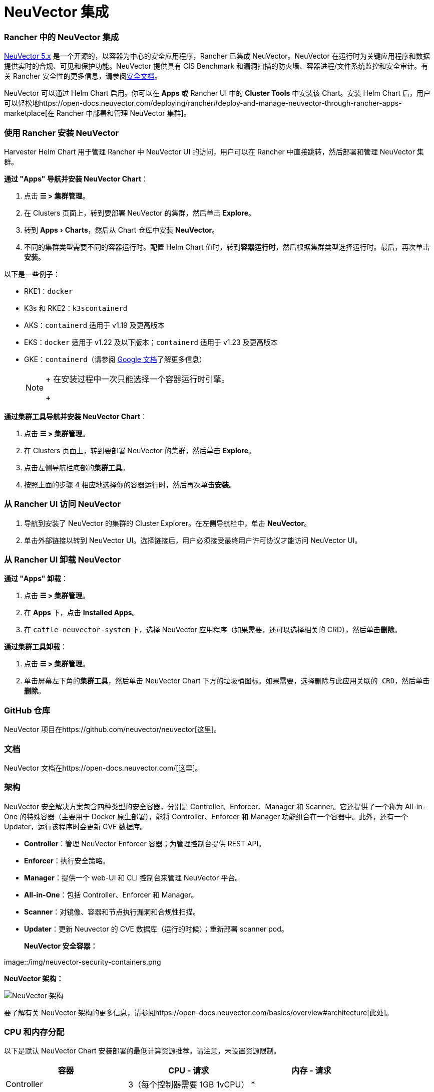 = NeuVector 集成
:experimental:

=== Rancher 中的 NeuVector 集成

https://open-docs.neuvector.com/[NeuVector 5.x] 是一个开源的，以容器为中心的安全应用程序，Rancher 已集成 NeuVector。NeuVector 在运行时为关键应用程序和数据提供实时的合规、可见和保护功能。NeuVector 提供具有 CIS Benchmark 和漏洞扫描的防火墙、容器进程/文件系统监控和安全审计。有关 Rancher 安全性的更多信息，请参阅xref:../pages-for-subheaders/rancher-security.adoc[安全文档]。

NeuVector 可以通过 Helm Chart 启用。你可以在 *Apps* 或 Rancher UI 中的 *Cluster Tools* 中安装该 Chart。安装 Helm Chart 后，用户可以轻松地https://open-docs.neuvector.com/deploying/rancher#deploy-and-manage-neuvector-through-rancher-apps-marketplace[在 Rancher 中部署和管理 NeuVector 集群]。

=== 使用 Rancher 安装 NeuVector

Harvester Helm Chart 用于管理 Rancher 中 NeuVector UI 的访问，用户可以在 Rancher 中直接跳转，然后部署和管理 NeuVector 集群。

*通过 "Apps" 导航并安装 NeuVector Chart*：

. 点击 *☰ > 集群管理*。
. 在 Clusters 页面上，转到要部署 NeuVector 的集群，然后单击 *Explore*。
. 转到 menu:Apps[Charts]，然后从 Chart 仓库中安装 *NeuVector*。
. 不同的集群类型需要不同的容器运行时。配置 Helm Chart 值时，转到**容器运行时**，然后根据集群类型选择运行时。最后，再次单击**安装**。

以下是一些例子：

* RKE1：`docker`
* K3s 和 RKE2：`k3scontainerd`
* AKS：`containerd` 适用于 v1.19 及更高版本
* EKS：`docker` 适用于 v1.22 及以下版本；`containerd` 适用于 v1.23 及更高版本
* GKE：`containerd`（请参阅 https://cloud.google.com/kubernetes-engine/docs/concepts/using-containerd[Google 文档]了解更多信息）
+

[NOTE]
====
+
在安装过程中一次只能选择一个容器运行时引擎。
+
====


*通过集群工具导航并安装 NeuVector Chart*：

. 点击 *☰ > 集群管理*。
. 在 Clusters 页面上，转到要部署 NeuVector 的集群，然后单击 *Explore*。
. 点击左侧导航栏底部的**集群工具**。
. 按照上面的步骤 4 相应地选择你的容器运行时，然后再次单击**安装**。

=== 从 Rancher UI 访问 NeuVector

. 导航到安装了 NeuVector 的集群的 Cluster Explorer。在左侧导航栏中，单击 *NeuVector*。
. 单击外部链接以转到 NeuVector UI。选择链接后，用户必须接受``最终用户许可协议``才能访问 NeuVector UI。

=== 从 Rancher UI 卸载 NeuVector

*通过 "Apps" 卸载*：

. 点击 *☰ > 集群管理*。
. 在 *Apps* 下，点击 *Installed Apps*。
. 在 `cattle-neuvector-system` 下，选择 NeuVector 应用程序（如果需要，还可以选择相关的 CRD），然后单击**删除**。

*通过集群工具卸载*：

. 点击 *☰ > 集群管理*。
. 单击屏幕左下角的**集群工具**，然后单击 NeuVector Chart 下方的垃圾桶图标。如果需要，选择``删除与此应用关联的 CRD``，然后单击**删除**。

=== GitHub 仓库

NeuVector 项目在https://github.com/neuvector/neuvector[这里]。

=== 文档

NeuVector 文档在https://open-docs.neuvector.com/[这里]。

=== 架构

NeuVector 安全解决方案包含四种类型的安全容器，分别是 Controller、Enforcer、Manager 和 Scanner。它还提供了一个称为 All-in-One 的特殊容器（主要用于 Docker 原生部署），能将 Controller、Enforcer 和 Manager 功能组合在一个容器中。此外，还有一个 Updater，运行该程序时会更新 CVE 数据库。

* *Controller*：管理 NeuVector Enforcer 容器；为管理控制台提供 REST API。
* *Enforcer*：执行安全策略。
* *Manager*：提供一个 web-UI 和 CLI 控制台来管理 NeuVector 平台。
* *All-in-One*：包括 Controller、Enforcer 和 Manager。
* *Scanner*：对镜像、容器和节点执行漏洞和合规性扫描。
* *Updater*：更新 Neuvector 的 CVE 数据库（运行的时候）；重新部署 scanner pod。+++<figcaption>+++**NeuVector 安全容器：**+++</figcaption>+++

image::/img/neuvector-security-containers.png[NeuVector 安全容器]+++<figcaption>+++**NeuVector 架构：**+++</figcaption>+++

image::/img/neuvector-architecture.png[NeuVector 架构]

要了解有关 NeuVector 架构的更多信息，请参阅https://open-docs.neuvector.com/basics/overview#architecture[此处]。

=== CPU 和内存分配

以下是默认 NeuVector Chart 安装部署的最低计算资源推荐。请注意，未设置资源限制。

|===
| 容器 | CPU - 请求 | 内存 - 请求

| Controller
| 3（每个控制器需要 1GB 1vCPU）
| *

| Enforcer
| 所有节点上 (500MB .5vCPU)
| 1GB

| Manager
| 1 (500MB .5vCPU)
| *

| Scanner
| 3 (100MB .5vCPU)
| *
|===

* Controller、Manager 和 Scanner 容器合计至少需要 1GB 内存。

=== 强化集群支持 - Calico 和 Canal

[tabs]
======
Tab RKE1::
+
- 如果 PSP 设置为 true，则所有 NeuVector 组件都是可部署的。 你需要为强化集群环境进行额外的配置，如下所示： 1. 点击 **☰ > 集群管理**。 1. 选择你创建的集群，并点击 **Explore**。 1. 在左侧导航栏中，点击 **Apps**。 1. 安装（或升级到）NeuVector 版本 `100.0.1+up2.2.2`。 - 在 **编辑选项** > **其它配置**下，选中复选框来启用 **Pod 安全策略**（无需其他配置）： ![为 RKE1 强化集群启用 PSP](/img/psp-nv-rke.png) 1. 点击右下角的**安装**。 

Tab RKE2::
+
- 如果 PSP 设置为 true，则可以部署 NeuVector 组件 Controller 和 Enforcer。 **仅适用于 NeuVector Chart 版本 100.0.0+up2.2.0**： - 对于 Manager、Scanner 和 Updater 组件，需要进行额外的配置，如下所示： ``` kubectl patch deploy neuvector-manager-pod -n cattle-neuvector-system --patch '{"spec":{"template":{"spec":{"securityContext":{"runAsUser": 5400}}}}}' kubectl patch deploy neuvector-scanner-pod -n cattle-neuvector-system --patch '{"spec":{"template":{"spec":{"securityContext":{"runAsUser": 5400}}}}}' kubectl patch cronjob neuvector-updater-pod -n cattle-neuvector-system --patch '{"spec":{"jobTemplate":{"spec":{"template":{"spec":{"securityContext":{"runAsUser": 5400}}}}}}}' ``` +
你需要为强化集群环境进行额外的配置。 > **注意**：你必须更新 RKE2 和 K3s 强化集群中的配置，如下所示。 1. 点击 **☰ > 集群管理**。 1. 选择你创建的集群，并点击 **Explore**。 1. 在左侧导航栏中，点击 **Apps**。 1. 安装（或升级到）NeuVector 版本 `100.0.1+up2.2.2`。 - 在 **编辑选项** > **其它配置**下，选中复选框来启用 **Pod 安全策略**。请注意，对于 `Manager runAsUser ID`、`Scanner runAsUser ID` 和 `Updater runAsUser ID`，你还必须输入大于 `0` 的值: ![为 RKE2 和 K3s 强化集群启用 PSP](/img/psp-nv-rke2.png) 1. 点击右下角的**安装**。
======

=== 启用 SELinux 的集群支持 - Calico 和 Canal

要在 RKE2 集群上启用 SELinux，请执行以下步骤：

* 如果 PSP 设置为 true，则可以部署 NeuVector 组件 Controller 和 Enforcer。

*仅适用于 NeuVector Chart 版本 100.0.0+up2.2.0*：

* 对于 Manager、Scanner 和 Updater 组件，需要进行额外的配置，如下所示：

----
kubectl patch deploy neuvector-manager-pod -n cattle-neuvector-system --patch '{"spec":{"template":{"spec":{"securityContext":{"runAsUser": 5400}}}}}'
kubectl patch deploy neuvector-scanner-pod -n cattle-neuvector-system --patch '{"spec":{"template":{"spec":{"securityContext":{"runAsUser": 5400}}}}}'
kubectl patch cronjob neuvector-updater-pod -n cattle-neuvector-system --patch '{"spec":{"jobTemplate":{"spec":{"template":{"spec":{"securityContext":{"runAsUser": 5400}}}}}}}'
----

=== 离线环境中的集群支持

* 所有 NeuVector 组件都可部署在离线环境中的集群上，无需任何额外配置。

=== 支持限制

* 目前仅支持管理员和集群所有者。
* 不支持 Fleet 多集群部署。
* Windows 集群不支持 NeuVector。

=== 其他限制

* 目前，如果 NeuVector partner Chart 已存在，则 NeuVector 功能 Chart 的安装会失败。要解决此问题，请卸载 NeuVector partner Chart 并重新安装 NeuVector 功能 Chart。
* Controller 未准备好时，有可能无法从 Rancher UI 访问 NeuVector UI。在此期间，Controller 将尝试重新启动，并且需要几分钟才能进入 active 状态。
* 安装 NeuVector Chart 时，不会针对不同的集群类型自动检测容器运行时。要解决此问题，你可以手动指定运行时。
